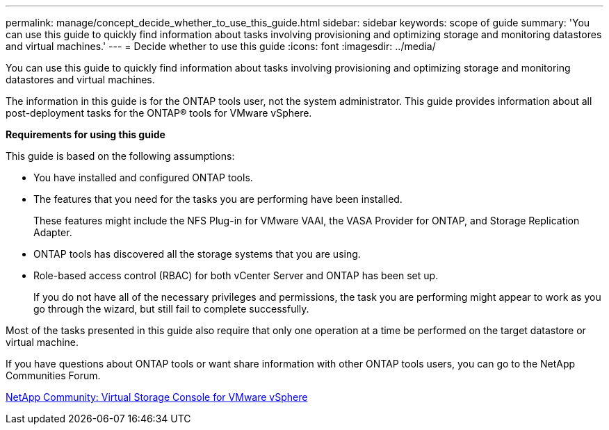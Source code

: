---
permalink: manage/concept_decide_whether_to_use_this_guide.html
sidebar: sidebar
keywords: scope of guide
summary: 'You can use this guide to quickly find information about tasks involving provisioning and optimizing storage and monitoring datastores and virtual machines.'
---
= Decide whether to use this guide
:icons: font
:imagesdir: ../media/

[.lead]
You can use this guide to quickly find information about tasks involving provisioning and optimizing storage and monitoring datastores and virtual machines.

The information in this guide is for the ONTAP tools user, not the system administrator. This guide provides information about all post-deployment tasks for the ONTAP® tools for VMware vSphere.

*Requirements for using this guide*

This guide is based on the following assumptions:

* You have installed and configured ONTAP tools.
* The features that you need for the tasks you are performing have been installed.
+
These features might include the NFS Plug-in for VMware VAAI, the VASA Provider for ONTAP, and Storage Replication Adapter.

* ONTAP tools has discovered all the storage systems that you are using.
* Role-based access control (RBAC) for both vCenter Server and ONTAP has been set up.
+
If you do not have all of the necessary privileges and permissions, the task you are performing might appear to work as you go through the wizard, but still fail to complete successfully.

Most of the tasks presented in this guide also require that only one operation at a time be performed on the target datastore or virtual machine.

If you have questions about ONTAP tools or want share information with other ONTAP tools users, you can go to the NetApp Communities Forum.

https://community.netapp.com/t5/Products-and-Services/ct-p/products-and-solutions[NetApp Community: Virtual Storage Console for VMware vSphere]
